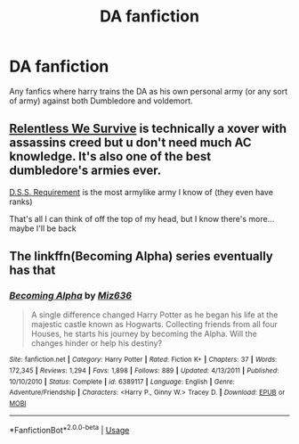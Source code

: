 #+TITLE: DA fanfiction

* DA fanfiction
:PROPERTIES:
:Author: MrMakoChan
:Score: 2
:DateUnix: 1586829464.0
:DateShort: 2020-Apr-14
:FlairText: Request
:END:
Any fanfics where harry trains the DA as his own personal army (or any sort of army) against both Dumbledore and voldemort.


** [[https://archiveofourown.org/works/18710152][Relentless We Survive]] is technically a xover with assassins creed but u don't need much AC knowledge. It's also one of the best dumbledore's armies ever.

[[https://archiveofourown.org/works/3412346][D.S.S. Requirement]] is the most armylike army I know of (they even have ranks)

That's all I can think of off the top of my head, but I know there's more... maybe I'll be back
:PROPERTIES:
:Author: mellowphoenix
:Score: 2
:DateUnix: 1586902536.0
:DateShort: 2020-Apr-15
:END:


** The linkffn(Becoming Alpha) series eventually has that
:PROPERTIES:
:Author: random_reddit_user01
:Score: 1
:DateUnix: 1586889585.0
:DateShort: 2020-Apr-14
:END:

*** [[https://www.fanfiction.net/s/6389117/1/][*/Becoming Alpha/*]] by [[https://www.fanfiction.net/u/1704327/Miz636][/Miz636/]]

#+begin_quote
  A single difference changed Harry Potter as he began his life at the majestic castle known as Hogwarts. Collecting friends from all four Houses, he starts his journey by becoming the Alpha. Will the changes hinder or help his destiny?
#+end_quote

^{/Site/:} ^{fanfiction.net} ^{*|*} ^{/Category/:} ^{Harry} ^{Potter} ^{*|*} ^{/Rated/:} ^{Fiction} ^{K+} ^{*|*} ^{/Chapters/:} ^{37} ^{*|*} ^{/Words/:} ^{172,345} ^{*|*} ^{/Reviews/:} ^{1,294} ^{*|*} ^{/Favs/:} ^{1,898} ^{*|*} ^{/Follows/:} ^{889} ^{*|*} ^{/Updated/:} ^{4/13/2011} ^{*|*} ^{/Published/:} ^{10/10/2010} ^{*|*} ^{/Status/:} ^{Complete} ^{*|*} ^{/id/:} ^{6389117} ^{*|*} ^{/Language/:} ^{English} ^{*|*} ^{/Genre/:} ^{Adventure/Friendship} ^{*|*} ^{/Characters/:} ^{<Harry} ^{P.,} ^{Ginny} ^{W.>} ^{Tracey} ^{D.} ^{*|*} ^{/Download/:} ^{[[http://www.ff2ebook.com/old/ffn-bot/index.php?id=6389117&source=ff&filetype=epub][EPUB]]} ^{or} ^{[[http://www.ff2ebook.com/old/ffn-bot/index.php?id=6389117&source=ff&filetype=mobi][MOBI]]}

--------------

*FanfictionBot*^{2.0.0-beta} | [[https://github.com/tusing/reddit-ffn-bot/wiki/Usage][Usage]]
:PROPERTIES:
:Author: FanfictionBot
:Score: 1
:DateUnix: 1586889623.0
:DateShort: 2020-Apr-14
:END:
